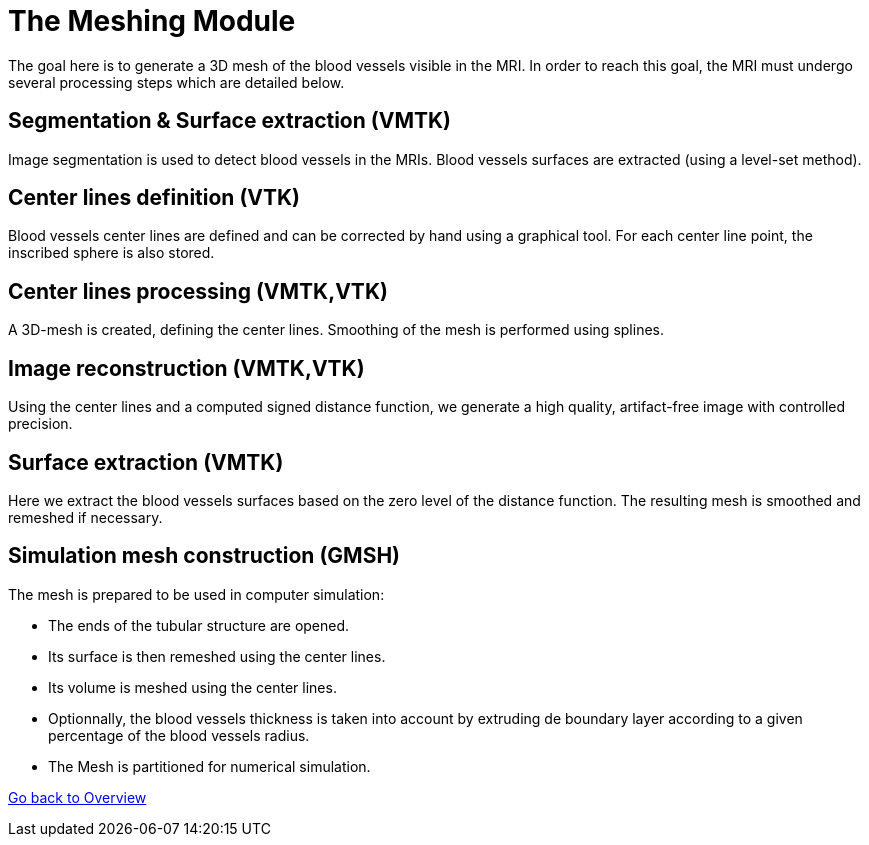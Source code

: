 # The Meshing Module

The goal here is to generate a 3D mesh of the blood vessels visible in the MRI. In order to reach this goal, the MRI must undergo several processing steps which are detailed below.

## Segmentation & Surface extraction (VMTK)
Image segmentation is used to detect blood vessels in the MRIs. Blood vessels surfaces are extracted (using a level-set method).

## Center lines definition (VTK)
Blood vessels center lines are defined and can be corrected by hand using a graphical tool. For each center line point, the inscribed sphere is also stored.

## Center lines processing (VMTK,VTK)
A 3D-mesh is created, defining the center lines. Smoothing of the mesh is performed using splines.

## Image reconstruction (VMTK,VTK)
Using the center lines and a computed signed distance function, we generate a high quality, artifact-free image with controlled precision.

## Surface extraction (VMTK)
Here we extract the blood vessels surfaces based on the zero level of the distance function. The resulting mesh is smoothed and remeshed if necessary.

## Simulation mesh construction (GMSH)
The mesh is prepared to be used in computer simulation:

* The ends of the tubular structure are opened.
* Its surface is then remeshed using the center lines.
* Its volume is meshed using the center lines.
* Optionnally, the blood vessels thickness is taken into account by extruding de boundary layer according to a given percentage of the blood vessels radius.
* The Mesh is partitioned for numerical simulation.

link:Overview.adoc[Go back to Overview]